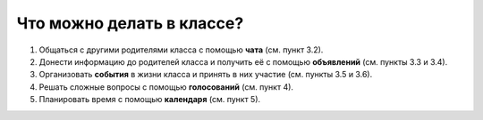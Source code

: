 Что можно делать в классе?
--------------------------

1. Общаться с другими родителями класса с помощью **чата** (см. пункт 3.2).

2. Донести информацию до родителей класса и получить её с помощью **объявлений** (см. пункты 3.3 и 3.4).

3. Организовать **события** в жизни класса и принять в них участие (см. пункты 3.5 и 3.6).

4. Решать сложные вопросы с помощью **голосований** (см. пункт 4).

5. Планировать время с помощью **календаря** (см. пункт 5).